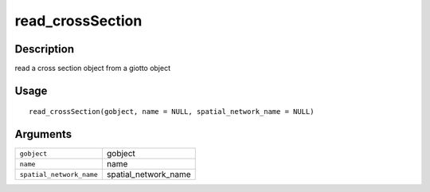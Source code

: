 read_crossSection
-----------------

Description
~~~~~~~~~~~

read a cross section object from a giotto object

Usage
~~~~~

::

   read_crossSection(gobject, name = NULL, spatial_network_name = NULL)

Arguments
~~~~~~~~~

+-----------------------------------+-----------------------------------+
| ``gobject``                       | gobject                           |
+-----------------------------------+-----------------------------------+
| ``name``                          | name                              |
+-----------------------------------+-----------------------------------+
| ``spatial_network_name``          | spatial_network_name              |
+-----------------------------------+-----------------------------------+
